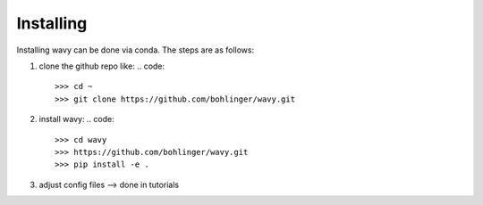Installing
==========
Installing wavy can be done via conda. The steps are as follows:

#. clone the github repo like:
   .. code::
      >>> cd ~
      >>> git clone https://github.com/bohlinger/wavy.git

#. install wavy:
   .. code::
      >>> cd wavy
      >>> https://github.com/bohlinger/wavy.git
      >>> pip install -e .

#. adjust config files --> done in tutorials
